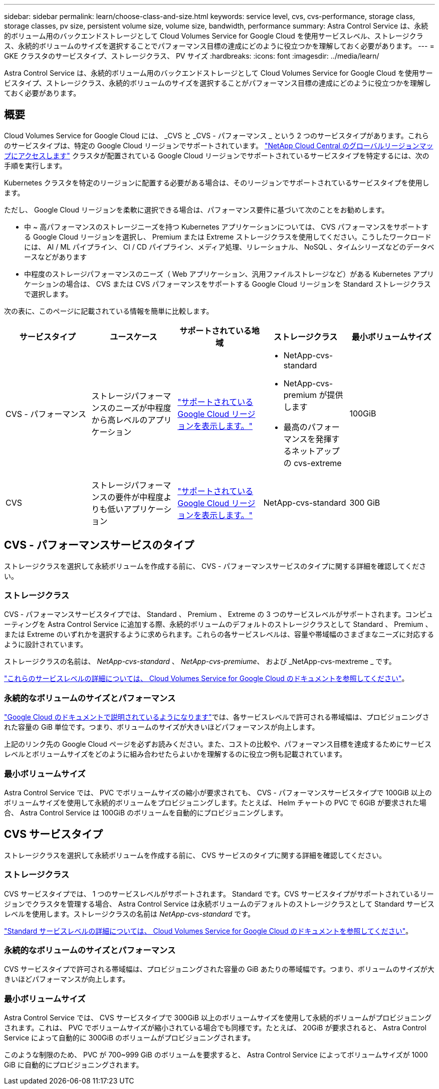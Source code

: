 ---
sidebar: sidebar 
permalink: learn/choose-class-and-size.html 
keywords: service level, cvs, cvs-performance, storage class, storage classes, pv size, persistent volume size, volume size, bandwidth, performance 
summary: Astra Control Service は、永続的ボリューム用のバックエンドストレージとして Cloud Volumes Service for Google Cloud を使用サービスレベル、ストレージクラス、永続的ボリュームのサイズを選択することでパフォーマンス目標の達成にどのように役立つかを理解しておく必要があります。 
---
= GKE クラスタのサービスタイプ、ストレージクラス、 PV サイズ
:hardbreaks:
:icons: font
:imagesdir: ../media/learn/


[role="lead"]
Astra Control Service は、永続的ボリューム用のバックエンドストレージとして Cloud Volumes Service for Google Cloud を使用サービスタイプ、ストレージクラス、永続的ボリュームのサイズを選択することがパフォーマンス目標の達成にどのように役立つかを理解しておく必要があります。



== 概要

Cloud Volumes Service for Google Cloud には、 _CVS と _CVS - パフォーマンス _ という 2 つのサービスタイプがあります。これらのサービスタイプは、特定の Google Cloud リージョンでサポートされています。 https://cloud.netapp.com/cloud-volumes-global-regions#cvsGcp["NetApp Cloud Central のグローバルリージョンマップにアクセスします"^] クラスタが配置されている Google Cloud リージョンでサポートされているサービスタイプを特定するには、次の手順を実行します。

Kubernetes クラスタを特定のリージョンに配置する必要がある場合は、そのリージョンでサポートされているサービスタイプを使用します。

ただし、 Google Cloud リージョンを柔軟に選択できる場合は、パフォーマンス要件に基づいて次のことをお勧めします。

* 中 ~ 高パフォーマンスのストレージニーズを持つ Kubernetes アプリケーションについては、 CVS パフォーマンスをサポートする Google Cloud リージョンを選択し、 Premium または Extreme ストレージクラスを使用してください。こうしたワークロードには、 AI / ML パイプライン、 CI / CD パイプライン、メディア処理、リレーショナル、 NoSQL 、タイムシリーズなどのデータベースなどがあります
* 中程度のストレージパフォーマンスのニーズ（ Web アプリケーション、汎用ファイルストレージなど）がある Kubernetes アプリケーションの場合は、 CVS または CVS パフォーマンスをサポートする Google Cloud リージョンを Standard ストレージクラスで選択します。


次の表に、このページに記載されている情報を簡単に比較します。

[cols="5*"]
|===
| サービスタイプ | ユースケース | サポートされている地域 | ストレージクラス | 最小ボリュームサイズ 


| CVS - パフォーマンス | ストレージパフォーマンスのニーズが中程度から高レベルのアプリケーション | https://cloud.netapp.com/cloud-volumes-global-regions#cvsGcp["サポートされている Google Cloud リージョンを表示します。"^]  a| 
* NetApp-cvs-standard
* NetApp-cvs-premium が提供します
* 最高のパフォーマンスを発揮するネットアップの cvs-extreme

| 100GiB 


| CVS | ストレージパフォーマンスの要件が中程度よりも低いアプリケーション | https://cloud.netapp.com/cloud-volumes-global-regions#cvsGcp["サポートされている Google Cloud リージョンを表示します。"^] | NetApp-cvs-standard | 300 GiB 
|===


== CVS - パフォーマンスサービスのタイプ

ストレージクラスを選択して永続ボリュームを作成する前に、 CVS - パフォーマンスサービスのタイプに関する詳細を確認してください。



=== ストレージクラス

CVS - パフォーマンスサービスタイプでは、 Standard 、 Premium 、 Extreme の 3 つのサービスレベルがサポートされます。コンピューティングを Astra Control Service に追加する際、永続的ボリュームのデフォルトのストレージクラスとして Standard 、 Premium 、または Extreme のいずれかを選択するように求められます。これらの各サービスレベルは、容量や帯域幅のさまざまなニーズに対応するように設計されています。

ストレージクラスの名前は、 _NetApp-cvs-standard_ 、 _NetApp-cvs-premiume_、 および _NetApp-cvs-mextreme _ です。

https://cloud.google.com/solutions/partners/netapp-cloud-volumes/selecting-the-appropriate-service-level-and-allocated-capacity-for-netapp-cloud-volumes-service#service_levels["これらのサービスレベルの詳細については、 Cloud Volumes Service for Google Cloud のドキュメントを参照してください"^]。



=== 永続的なボリュームのサイズとパフォーマンス

https://cloud.google.com/solutions/partners/netapp-cloud-volumes/selecting-the-appropriate-service-level-and-allocated-capacity-for-netapp-cloud-volumes-service#service_levels["Google Cloud のドキュメントで説明されているようになります"^]では、各サービスレベルで許可される帯域幅は、プロビジョニングされた容量の GiB 単位です。つまり、ボリュームのサイズが大きいほどパフォーマンスが向上します。

上記のリンク先の Google Cloud ページを必ずお読みください。また、コストの比較や、パフォーマンス目標を達成するためにサービスレベルとボリュームサイズをどのように組み合わせたらよいかを理解するのに役立つ例も記載されています。



=== 最小ボリュームサイズ

Astra Control Service では、 PVC でボリュームサイズの縮小が要求されても、 CVS - パフォーマンスサービスタイプで 100GiB 以上のボリュームサイズを使用して永続的ボリュームをプロビジョニングします。たとえば、 Helm チャートの PVC で 6GiB が要求された場合、 Astra Control Service は 100GiB のボリュームを自動的にプロビジョニングします。



== CVS サービスタイプ

ストレージクラスを選択して永続ボリュームを作成する前に、 CVS サービスのタイプに関する詳細を確認してください。



=== ストレージクラス

CVS サービスタイプでは、 1 つのサービスレベルがサポートされます。 Standard です。CVS サービスタイプがサポートされているリージョンでクラスタを管理する場合、 Astra Control Service は永続ボリュームのデフォルトのストレージクラスとして Standard サービスレベルを使用します。ストレージクラスの名前は _NetApp-cvs-standard_ です。

https://cloud.google.com/solutions/partners/netapp-cloud-volumes/service-levels["Standard サービスレベルの詳細については、 Cloud Volumes Service for Google Cloud のドキュメントを参照してください"^]。



=== 永続的なボリュームのサイズとパフォーマンス

CVS サービスタイプで許可される帯域幅は、プロビジョニングされた容量の GiB あたりの帯域幅です。つまり、ボリュームのサイズが大きいほどパフォーマンスが向上します。



=== 最小ボリュームサイズ

Astra Control Service では、 CVS サービスタイプで 300GiB 以上のボリュームサイズを使用して永続的ボリュームがプロビジョニングされます。これは、 PVC でボリュームサイズが縮小されている場合でも同様です。たとえば、 20GiB が要求されると、 Astra Control Service によって自動的に 300GiB のボリュームがプロビジョニングされます。

このような制限のため、 PVC が 700~999 GiB のボリュームを要求すると、 Astra Control Service によってボリュームサイズが 1000 GiB に自動的にプロビジョニングされます。
